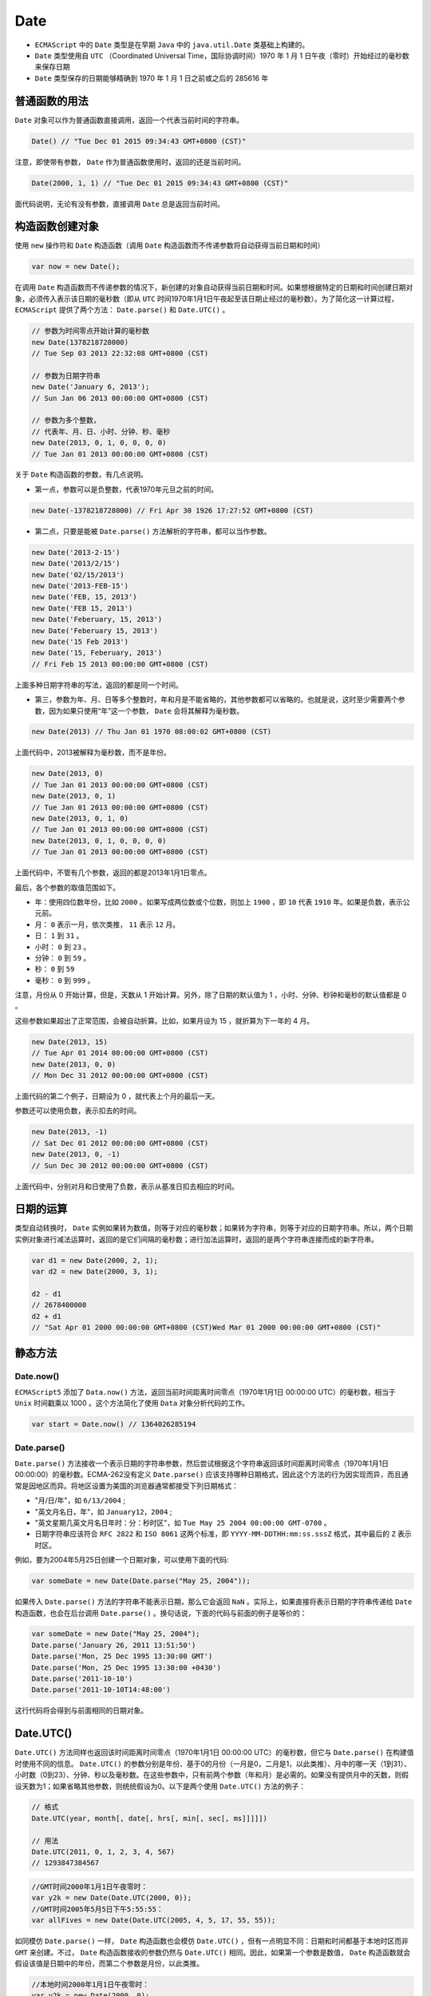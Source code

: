 ****
Date
****
- ``ECMAScript`` 中的 ``Date`` 类型是在早期 ``Java`` 中的 ``java.util.Date`` 类基础上构建的。
- ``Date`` 类型使用自 ``UTC`` （Coordinated Universal Time，国际协调时间）1970 年 1 月 1 日午夜（零时）开始经过的毫秒数来保存日期
- ``Date`` 类型保存的日期能够精确到 1970 年 1 月 1 日之前或之后的 285616 年

普通函数的用法
=============
``Date`` 对象可以作为普通函数直接调用，返回一个代表当前时间的字符串。

.. code-block:: js

    Date() // "Tue Dec 01 2015 09:34:43 GMT+0800 (CST)"

注意，即使带有参数， ``Date`` 作为普通函数使用时，返回的还是当前时间。

.. code-block:: js

    Date(2000, 1, 1) // "Tue Dec 01 2015 09:34:43 GMT+0800 (CST)"

面代码说明，无论有没有参数，直接调用 ``Date`` 总是返回当前时间。

构造函数创建对象
===============
使用 ``new`` 操作符和 ``Date`` 构造函数（调用 ``Date`` 构造函数而不传递参数将自动获得当前日期和时间）

.. code-block:: js

    var now = new Date();

在调用 ``Date`` 构造函数而不传递参数的情况下，新创建的对象自动获得当前日期和时间。如果想根据特定的日期和时间创建日期对象，必须传入表示该日期的毫秒数（即从 ``UTC`` 时间1970年1月1日午夜起至该日期止经过的毫秒数）。为了简化这一计算过程， ``ECMAScript`` 提供了两个方法： ``Date.parse()`` 和 ``Date.UTC()`` 。

.. code-block:: js

	// 参数为时间零点开始计算的毫秒数
	new Date(1378218728000)
	// Tue Sep 03 2013 22:32:08 GMT+0800 (CST)

	// 参数为日期字符串
	new Date('January 6, 2013');
	// Sun Jan 06 2013 00:00:00 GMT+0800 (CST)

	// 参数为多个整数，
	// 代表年、月、日、小时、分钟、秒、毫秒
	new Date(2013, 0, 1, 0, 0, 0, 0)
	// Tue Jan 01 2013 00:00:00 GMT+0800 (CST)

关于 ``Date`` 构造函数的参数，有几点说明。

- 第一点，参数可以是负整数，代表1970年元旦之前的时间。

.. code-block:: js

    new Date(-1378218728000) // Fri Apr 30 1926 17:27:52 GMT+0800 (CST)
- 第二点，只要是能被 ``Date.parse()`` 方法解析的字符串，都可以当作参数。

.. code-block:: js

	new Date('2013-2-15')
	new Date('2013/2/15')
	new Date('02/15/2013')
	new Date('2013-FEB-15')
	new Date('FEB, 15, 2013')
	new Date('FEB 15, 2013')
	new Date('Feberuary, 15, 2013')
	new Date('Feberuary 15, 2013')
	new Date('15 Feb 2013')
	new Date('15, Feberuary, 2013')
	// Fri Feb 15 2013 00:00:00 GMT+0800 (CST)

上面多种日期字符串的写法，返回的都是同一个时间。

- 第三，参数为年、月、日等多个整数时，年和月是不能省略的，其他参数都可以省略的。也就是说，这时至少需要两个参数，因为如果只使用“年”这一个参数， ``Date`` 会将其解释为毫秒数。

.. code-block:: js

	new Date(2013) // Thu Jan 01 1970 08:00:02 GMT+0800 (CST)

上面代码中，2013被解释为毫秒数，而不是年份。

.. code-block:: js

	new Date(2013, 0)
	// Tue Jan 01 2013 00:00:00 GMT+0800 (CST)
	new Date(2013, 0, 1)
	// Tue Jan 01 2013 00:00:00 GMT+0800 (CST)
	new Date(2013, 0, 1, 0)
	// Tue Jan 01 2013 00:00:00 GMT+0800 (CST)
	new Date(2013, 0, 1, 0, 0, 0, 0)
	// Tue Jan 01 2013 00:00:00 GMT+0800 (CST)

上面代码中，不管有几个参数，返回的都是2013年1月1日零点。

最后，各个参数的取值范围如下。

- 年：使用四位数年份，比如 ``2000`` 。如果写成两位数或个位数，则加上 ``1900`` ，即 ``10`` 代表 ``1910`` 年。如果是负数，表示公元前。
- 月： ``0`` 表示一月，依次类推， ``11`` 表示 ``12`` 月。
- 日： ``1`` 到 ``31`` 。
- 小时： ``0`` 到 ``23`` 。
- 分钟： ``0`` 到 ``59`` 。
- 秒： ``0`` 到 ``59``
- 毫秒： ``0`` 到 ``999`` 。

注意，月份从 0 开始计算，但是，天数从 1 开始计算。另外，除了日期的默认值为 1 ，小时、分钟、秒钟和毫秒的默认值都是 0 。

这些参数如果超出了正常范围，会被自动折算。比如，如果月设为 15 ，就折算为下一年的 4 月。

.. code-block:: js

	new Date(2013, 15)
	// Tue Apr 01 2014 00:00:00 GMT+0800 (CST)
	new Date(2013, 0, 0)
	// Mon Dec 31 2012 00:00:00 GMT+0800 (CST)

上面代码的第二个例子，日期设为 0 ，就代表上个月的最后一天。

参数还可以使用负数，表示扣去的时间。

.. code-block:: js

	new Date(2013, -1)
	// Sat Dec 01 2012 00:00:00 GMT+0800 (CST)
	new Date(2013, 0, -1)
	// Sun Dec 30 2012 00:00:00 GMT+0800 (CST)

上面代码中，分别对月和日使用了负数，表示从基准日扣去相应的时间。

日期的运算
==========
类型自动转换时， ``Date`` 实例如果转为数值，则等于对应的毫秒数；如果转为字符串，则等于对应的日期字符串。所以，两个日期实例对象进行减法运算时，返回的是它们间隔的毫秒数；进行加法运算时，返回的是两个字符串连接而成的新字符串。

.. code-block:: js

	var d1 = new Date(2000, 2, 1);
	var d2 = new Date(2000, 3, 1);

	d2 - d1
	// 2678400000
	d2 + d1
	// "Sat Apr 01 2000 00:00:00 GMT+0800 (CST)Wed Mar 01 2000 00:00:00 GMT+0800 (CST)"

静态方法
========

Date.now()
-----------
``ECMAScript5`` 添加了 ``Data.now()`` 方法，返回当前时间距离时间零点（1970年1月1日 00:00:00 UTC）的毫秒数，相当于 ``Unix`` 时间戳乘以 1000 。这个方法简化了使用 ``Data`` 对象分析代码的工作。

.. code-block:: js

	var start = Date.now() // 1364026285194

Date.parse()
------------
``Date.parse()`` 方法接收一个表示日期的字符串参数，然后尝试根据这个字符串返回该时间距离时间零点（1970年1月1日 00:00:00）的毫秒数。ECMA-262没有定义 ``Date.parse()`` 应该支持哪种日期格式，因此这个方法的行为因实现而异，而且通常是因地区而异。将地区设置为美国的浏览器通常都接受下列日期格式：

- "月/日/年"，如 ``6/13/2004`` ;
- "英文月名日，年"，如 ``January12，2004`` ;
- "英文星期几英文月名日年时：分：秒时区"，如 ``Tue May 25 2004 00:00:00 GMT-0700`` 。
- 日期字符串应该符合 ``RFC 2822`` 和 ``ISO 8061`` 这两个标准，即 ``YYYY-MM-DDTHH:mm:ss.sssZ`` 格式，其中最后的 ``Z`` 表示时区。

例如，要为2004年5月25日创建一个日期对象，可以使用下面的代码:

.. code-block:: js

	var someDate = new Date(Date.parse("May 25, 2004"));

如果传入 ``Date.parse()`` 方法的字符串不能表示日期，那么它会返回 ``NaN`` 。实际上，如果直接将表示日期的字符串传递给 ``Date`` 构造函数，也会在后台调用 ``Date.parse()`` 。换句话说，下面的代码与前面的例子是等价的：

.. code-block:: js

	var someDate = new Date("May 25, 2004");
	Date.parse('January 26, 2011 13:51:50')
	Date.parse('Mon, 25 Dec 1995 13:30:00 GMT')
	Date.parse('Mon, 25 Dec 1995 13:30:00 +0430')
	Date.parse('2011-10-10')
	Date.parse('2011-10-10T14:48:00')

这行代码将会得到与前面相同的日期对象。


Date.UTC()
==========
``Date.UTC()`` 方法同样也返回该时间距离时间零点（1970年1月1日 00:00:00 UTC）的毫秒数，但它与 ``Date.parse()`` 在构建值时使用不同的信息。 ``Date.UTC()`` 的参数分别是年份、基于0的月份（一月是0，二月是1，以此类推）、月中的哪一天（1到31）、小时数（0到23）、分钟、秒以及毫秒数。在这些参数中，只有前两个参数（年和月）是必需的。如果没有提供月中的天数，则假设天数为1；如果省略其他参数，则统统假设为0。以下是两个使用 ``Date.UTC()`` 方法的例子：

.. code-block:: js

	// 格式
	Date.UTC(year, month[, date[, hrs[, min[, sec[, ms]]]]])

	// 用法
	Date.UTC(2011, 0, 1, 2, 3, 4, 567)
	// 1293847384567

.. code-block:: js

	//GMT时间2000年1月1日午夜零时：
	var y2k = new Date(Date.UTC(2000, 0));
	//GMT时间2005年5月5日下午5:55:55：
	var allFives = new Date(Date.UTC(2005, 4, 5, 17, 55, 55));

如同模仿 ``Date.parse()`` 一样， ``Date`` 构造函数也会模仿 ``Date.UTC()`` ，但有一点明显不同：日期和时间都基于本地时区而非 ``GMT`` 来创建。不过， ``Date`` 构造函数接收的参数仍然与 ``Date.UTC()`` 相同。因此，如果第一个参数是数值， ``Date`` 构造函数就会假设该值是日期中的年份，而第二个参数是月份，以此类推。

.. code-block:: js

	//本地时间2000年1月1日午夜零时：
	var y2k = new Date(2000, 0);
	//本地时间2005年5月5日下午5:55:55：
	var allFives = new Date(2005, 4, 5, 17, 55, 55);

继承的方法
==========
与其他引用类型一样， ``Date`` 类型也重写了 ``toLocaleString()`` 、 ``toString()`` 和 ``valueOf()`` 方法；但这些方法( ``toLocaleString()`` 、 ``toString()`` )回的值与其他类型中的方法不同。

``Date`` 类型的 ``toLocaleString()`` 方法会按照与浏览器设置的地区相适应的格式返回日期和时间。这大致意味着时间格式中会包含 ``AM`` 或 ``PM`` ，但不会包含时区信息（当然，具体的格式会因浏览器而异）。而 ``toString()`` 方法则通常返回带有时区信息的日期和时间，其中时间一般以军用时间（即小时的范围是 0 到 23 ）表示。

.. note:: 这两个方法在不同的浏览器中返回的日期和时间格式可谓大相径庭。事实上， ``toLocaleString()`` 和 ``toString()`` 的这一差别仅在调试代码时比较有用，而在显示日期和时间时没有什么价值。至于 ``Date`` 类型的 ``valueOf()`` 方法，则根本不返回字符串，而是返回日期的毫秒表示。因此，可以方便使用比较操作符（小于或大于）来比较日期值。

Date.prototype.valueOf()
------------------------
``valueOf`` 方法返回实例对象距离时间零点（1970年1月1日00:00:00 UTC）对应的毫秒数，该方法等同于 ``getTime`` 方法。

.. code-block:: js

	var d = new Date();

	d.valueOf() // 1362790014817
	d.getTime() // 1362790014817

Date.prototype.toString()
-------------------------
``toString`` 方法返回一个完整的日期字符串。

.. code-block:: js

	var d = new Date(2013, 0, 1);

	d.toString() // "Tue Jan 01 2013 00:00:00 GMT+0800 (CST)"
	d // "Tue Jan 01 2013 00:00:00 GMT+0800 (CST)"

因为 ``toString`` 是默认的调用方法，所以如果直接读取 ``Date`` 实例，就相当于调用这个方法。

日期格式化方法
=============
``Date`` 类型还有一些专门用于将日期格式化为字符串的方法，这些方法如下。

- ``toDateString()`` ——以特定于实现的格式显示星期几、月、日和年；
- ``toTimeString()`` ——以特定于实现的格式显示时、分、秒和时区；
- ``toLocaleDateString()`` ——以特定于地区的格式显示星期几、月、日和年；
- ``toLocaleTimeString()`` ——以特定于实现的格式显示时、分、秒；
- ``toUTCString()`` ——以特定于实现的格式完整的 ``UTC`` 日期。

Date.prototype.toUTCString()
----------------------------
``toUTCString`` 方法返回对应的 ``UTC`` 时间，也就是比北京时间晚 8 个小时。

.. code-block:: js

	var d = new Date(2013, 0, 1);

	d.toUTCString() // "Mon, 31 Dec 2012 16:00:00 GMT"

Date.prototype.toISOString()
-----------------------------
``toISOString`` 方法返回对应时间的 ISO8601 写法。

.. code-block:: js

	var d = new Date(2013, 0, 1);

	d.toISOString() // "2012-12-31T16:00:00.000Z"

注意， ``toISOString`` 方法返回的总是 ``UTC`` 时区的时间。

Date.prototype.toJSON()
-----------------------
``toJSON`` 方法返回一个符合 ``JSON`` 格式的 ``ISO`` 日期字符串，与 ``toISOString`` 方法的返回结果完全相同。

.. code-block:: js

	var d = new Date(2013, 0, 1);

	d.toJSON() // "2012-12-31T16:00:00.000Z"

Date.prototype.toDateString()
-----------------------------
``toDateString`` 方法返回日期字符串（不含小时、分和秒）。

.. code-block:: js

	var d = new Date(2013, 0, 1);
	d.toDateString() // "Tue Jan 01 2013"

Date.prototype.toTimeString()
-----------------------------
``toTimeString`` 方法返回时间字符串（不含年月日）。

.. code-block:: js

	var d = new Date(2013, 0, 1);
	d.toTimeString() // "00:00:00 GMT+0800 (CST)"

Date.prototype.toLocaleDateString()
-----------------------------------
``toLocaleDateString`` 方法返回一个字符串，代表日期的当地写法（不含小时、分和秒）。

.. code-block:: js

	var d = new Date(2013, 0, 1);

	d.toLocaleDateString()
	// 中文版浏览器为"2013年1月1日"
	// 英文版浏览器为"1/1/2013"

Date.prototype.toLocaleTimeString()
------------------------------------
``toLocaleTimeString`` 方法返回一个字符串，代表时间的当地写法（不含年月日）。

.. code-block:: js

	var d = new Date(2013, 0, 1);

	d.toLocaleTimeString()
	// 中文版浏览器为"上午12:00:00"
	// 英文版浏览器为"12:00:00 AM"

日期/时间组件方法
================
``UTC`` 日期指的是在没有时区偏差的情况下(将日期转换为 ``GMT`` 时间)的日期值。

- ``getTime()`` ：返回表示日期的毫秒数；与 ``valueOf()`` 方法返回的值相同
- ``setTime(毫秒)`` ：以毫秒数设置日期，会改变整个日期
- ``getFullYear()`` ：取得4位数的年份（如2007而非仅07）
- ``getUTCFullYear()`` ：返回 ``UTC`` 日期的4位数年份
- ``setFullYear(年)`` ：设置日期的年份。传入的年份值必须是4位数字（如2007而非仅07）
- ``setUTCFullYear(年)`` ：设置 ``UTC`` 日期的年份。传入的年份值必须是4位数字（如2007而非仅07）
- ``getMonth()`` ：返回日期中的月份，其中0表示一月，11表示十二月
- ``getUTCMonth()`` ：返回 ``UTC`` 日期中的月份，其中0表示一月，11表示十二月
- ``setMonth(月)`` ：设置日期的月份。传入的月份值必须大于0，超过11则增加年份
- ``setUTCMonth(月)`` ：设置 ``UTC`` 日期的月份。传入的月份值必须大于0，超过11则增加年份
- ``getDate()`` ：返回日期月份中的天数（1到31）
- ``getUTCDate()`` ：返回 ``UTC`` 日期月份中的天数（1到31）
- ``setDate(日)`` ：设置日期月份中的天数。如果传入的值超过了该月中应有的天数，则增加月份
- ``setUTCDate(日)`` ：设置 ``UTC`` 日期月份中的天数。如果传入的值超过了该月中应有的天数，则增加月份
- ``getDay()`` ：返回日期中星期的星期几（其中0表示星期日，6表示星期六）
- ``getUTCDay()`` ：返回 ``UTC`` 日期中星期的星期几（其中0表示星期日，6表示星期六）
- ``getHours()`` ：返回日期中的小时数（0到23）
- ``getUTCHours()`` ：返回 ``UTC`` 日期中的小时数（0到23）
- ``setHours(时)`` ：设置日期中的小时数。传入的值超过了23则增加月份中的天数
- ``setUTCHours(时)`` ：设置 ``UTC`` 日期中的小时数。传入的值超过了23则增加月份中的天数
- ``getMinutes()`` ：返回日期中的分钟数（0到59）
- ``getUTCMinutes()`` ：返回 ``UTC`` 日期中的分钟数（0到59）
- ``setMinutes(分)`` ：设置日期中的分钟数。传入的值超过59则增加小时数
- ``setUTCMinutes(分)`` ：设置 ``UTC`` 日期中的分钟数。传入的值超过59则增加小时数
- ``getSeconds()`` ：返回日期中的秒数（0到59）
- ``getUTCSeconds()`` ：返回 ``UTC`` 日期中的秒数（0到59）
- ``setSeconds(秒)`` ：设置日期中的秒数。传入的值超过了59会增加分钟数
- ``setUTCSeconds(秒)`` ：设置 ``UTC`` 日期中的秒数。传入的值超过了59会增加分钟数
- ``getMilliseconds()`` ：返回日期中的毫秒数
- ``getUTCMilliseconds()`` ：返回 ``UTC`` 日期中的毫秒数
- ``setMilliseconds(毫秒)`` ：设置日期中的毫秒数
- ``setUTCMilliseconds(毫秒)`` ：设置 ``UTC`` 日期中的毫秒数
- ``getTimezoneOffset()`` ：返回本地时间与 ``UTC`` 时间相差的分钟数。例如，美国东部标准时间返回 300 。在某地进入夏令时的情况下，这个值会有所变化

get 类方法
----------
``Date`` 对象提供了一系列 ``get*`` 方法，用来获取实例对象某个方面的值。

.. code-block:: js

	var d = new Date('January 6, 2013');

	d.getDate() // 6
	d.getMonth() // 0
	d.getYear() // 113
	d.getFullYear() // 2013
	d.getTimezoneOffset() // -480

上面代码中，最后一行返回 ``-480`` ，即 ``UTC`` 时间减去当前时间，单位是分钟。 ``-480`` 表示 ``UTC`` 比当前时间少 ``480`` 分钟，即当前时区比 ``UTC`` 早 ``8`` 个小时。

下面是一个例子，计算本年度还剩下多少天。

.. code-block:: js

	function leftDays() {
	  var today = new Date();
	  var endYear = new Date(today.getFullYear(), 11, 31, 23, 59, 59, 999);
	  var msPerDay = 24 * 60 * 60 * 1000;
	  return Math.round((endYear.getTime() - today.getTime()) / msPerDay);
	}

上面这些 ``get*`` 方法返回的都是当前时区的时间， ``Date`` 对象还提供了这些方法对应的 ``UTC`` 版本，用来返回 ``UTC`` 时间。

.. code-block:: js

	var d = new Date('January 6, 2013');

	d.getDate() // 6
	d.getUTCDate() // 5

上面代码中，实例对象d表示当前时区（东八时区）的1月6日0点0分0秒，这个时间对于当前时区来说是1月6日，所以 ``getDate`` 方法返回 6 ，对于 ``UTC`` 时区来说是1月5日，所以 ``getUTCDate`` 方法返回 5 。

set 类方法
----------
``Date`` 对象提供了一系列 ``set*`` 方法，用来设置实例对象的各个方面。

- ``setDate(date)`` ：设置实例对象对应的每个月的几号 （1-31） ，返回改变后毫秒时间戳。
- ``setYear(year)`` : 设置距离 1900 年的年数。
- ``setFullYear(year [, month, date])`` ：设置四位年份。
- ``setHours(hour [, min, sec, ms])`` ：设置小时 （0-23） 。
- ``setMilliseconds()`` ：设置毫秒 （0-999） 。
- ``setMinutes(min [, sec, ms])`` ：设置分钟 （0-59） 。
- ``setMonth(month [, date])`` ：设置月份 （0-11） 。
- ``setSeconds(sec [, ms])`` ：设置秒 （0-59） 。
- ``setTime(milliseconds)`` ：设置毫秒时间戳。

这些方法基本是跟 ``get*`` 方法一一对应的，但是没有 ``setDay`` 方法，因为星期几是计算出来的，而不是设置的。另外，需要注意的是，凡是涉及到设置月份，都是从 0 开始算的，即 0 是 1 月， 11 是 12 月。

.. code-block:: js

	var d = new Date ('January 6, 2013');

	d // Sun Jan 06 2013 00:00:00 GMT+0800 (CST)
	d.setDate(9) // 1357660800000
	d // Wed Jan 09 2013 00:00:00 GMT+0800 (CST)

``set*`` 方法的参数都会自动折算。以 ``setDate`` 为例，如果参数超过当月的最大天数，则向下一个月顺延，如果参数是负数，表示从上个月的最后一天开始减去的天数。

.. code-block:: js

	var d1 = new Date('January 6, 2013');

	d1.setDate(32) // 1359648000000
	d1 // Fri Feb 01 2013 00:00:00 GMT+0800 (CST)

	var d2 = new Date ('January 6, 2013');

	d.setDate(-1) // 1356796800000
	d // Sun Dec 30 2012 00:00:00 GMT+0800 (CST)

``set`` 类方法和 ``get`` 类方法，可以结合使用，得到相对时间。

.. code-block:: js

	var d = new Date();

	// 将日期向后推1000天
	d.setDate(d.getDate() + 1000);
	// 将时间设为6小时后
	d.setHours(d.getHours() + 6);
	// 将年份设为去年
	d.setFullYear(d.getFullYear() - 1);

``set*`` 系列方法除了 ``setTime()`` 和 ``setYear()`` ，都有对应的 ``UTC`` 版本，即设置 ``UTC`` 时区的时间。

.. code-block:: js

	var d = new Date('January 6, 2013');
	d.getUTCHours() // 16
	d.setUTCHours(22) // 1357423200000
	d // Sun Jan 06 2013 06:00:00 GMT+0800 (CST)

上面代码中，本地时区（东八时区）的 1 月 6 日 0 点 0 分，是 ``UTC`` 时区的前一天下午 16 点。设为 ``UTC`` 时区的 22 点以后，就变为本地时区的上午 6 点。